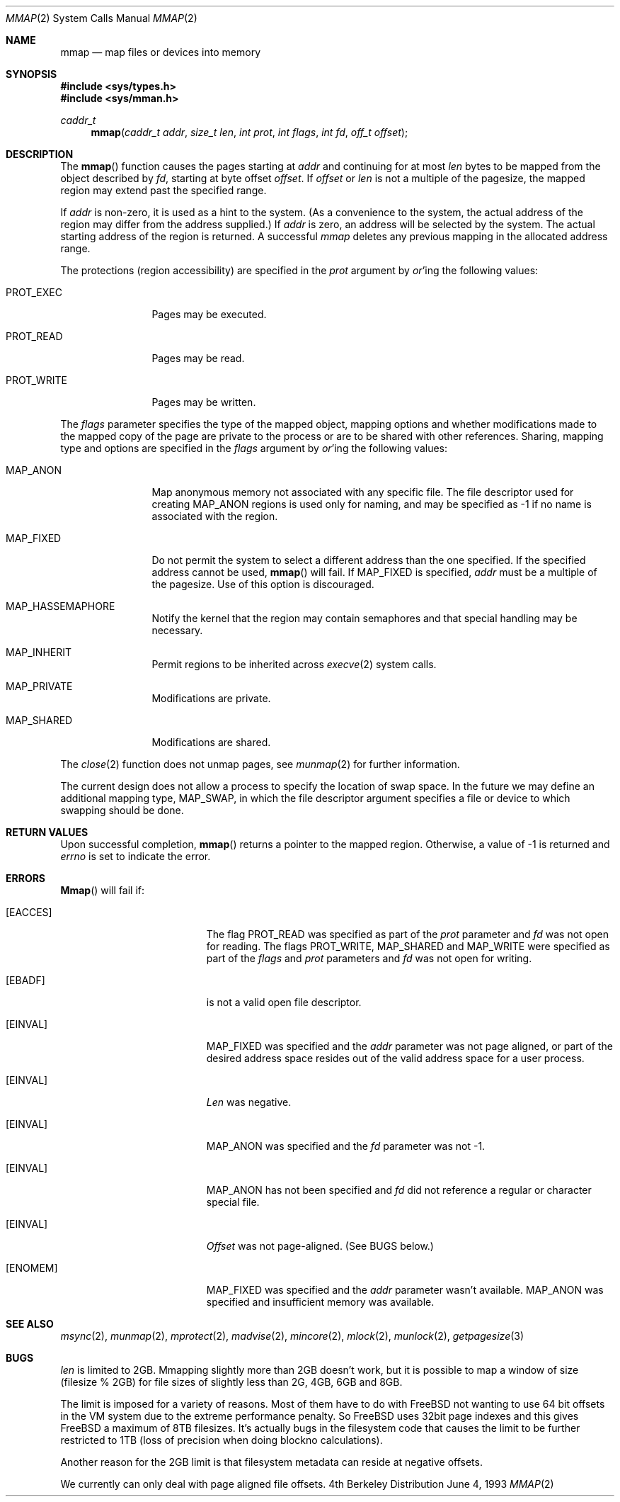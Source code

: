 .\" Copyright (c) 1991, 1993
.\"	The Regents of the University of California.  All rights reserved.
.\"
.\" Redistribution and use in source and binary forms, with or without
.\" modification, are permitted provided that the following conditions
.\" are met:
.\" 1. Redistributions of source code must retain the above copyright
.\"    notice, this list of conditions and the following disclaimer.
.\" 2. Redistributions in binary form must reproduce the above copyright
.\"    notice, this list of conditions and the following disclaimer in the
.\"    documentation and/or other materials provided with the distribution.
.\" 3. All advertising materials mentioning features or use of this software
.\"    must display the following acknowledgement:
.\"	This product includes software developed by the University of
.\"	California, Berkeley and its contributors.
.\" 4. Neither the name of the University nor the names of its contributors
.\"    may be used to endorse or promote products derived from this software
.\"    without specific prior written permission.
.\"
.\" THIS SOFTWARE IS PROVIDED BY THE REGENTS AND CONTRIBUTORS ``AS IS'' AND
.\" ANY EXPRESS OR IMPLIED WARRANTIES, INCLUDING, BUT NOT LIMITED TO, THE
.\" IMPLIED WARRANTIES OF MERCHANTABILITY AND FITNESS FOR A PARTICULAR PURPOSE
.\" ARE DISCLAIMED.  IN NO EVENT SHALL THE REGENTS OR CONTRIBUTORS BE LIABLE
.\" FOR ANY DIRECT, INDIRECT, INCIDENTAL, SPECIAL, EXEMPLARY, OR CONSEQUENTIAL
.\" DAMAGES (INCLUDING, BUT NOT LIMITED TO, PROCUREMENT OF SUBSTITUTE GOODS
.\" OR SERVICES; LOSS OF USE, DATA, OR PROFITS; OR BUSINESS INTERRUPTION)
.\" HOWEVER CAUSED AND ON ANY THEORY OF LIABILITY, WHETHER IN CONTRACT, STRICT
.\" LIABILITY, OR TORT (INCLUDING NEGLIGENCE OR OTHERWISE) ARISING IN ANY WAY
.\" OUT OF THE USE OF THIS SOFTWARE, EVEN IF ADVISED OF THE POSSIBILITY OF
.\" SUCH DAMAGE.
.\"
.\"	@(#)mmap.2	8.1 (Berkeley) 6/4/93
.\"
.Dd "June 4, 1993"
.Dt MMAP 2
.Os BSD 4
.Sh NAME
.Nm mmap
.Nd map files or devices into memory
.Sh SYNOPSIS
.Fd #include <sys/types.h>
.Fd #include <sys/mman.h>
.Ft caddr_t
.Fn mmap "caddr_t addr" "size_t len" "int prot" "int flags" "int fd" "off_t offset"
.Sh DESCRIPTION
The
.Fn mmap
function causes the pages starting at
.Fa addr
and continuing for at most
.Fa len
bytes to be mapped from the object described by
.Fa fd ,
starting at byte offset
.Fa offset .
If
.Fa offset
or
.Fa len
is not a multiple of the pagesize, the mapped region may extend past the
specified range.
.Pp
If
.Fa addr
is non-zero, it is used as a hint to the system.
(As a convenience to the system, the actual address of the region may differ
from the address supplied.)
If
.Fa addr
is zero, an address will be selected by the system.
The actual starting address of the region is returned.
A successful
.Fa mmap
deletes any previous mapping in the allocated address range.
.Pp
The protections (region accessibility) are specified in the
.Fa prot
argument by
.Em or Ns 'ing
the following values:
.Pp
.Bl -tag -width MAP_FIXEDX
.It Dv PROT_EXEC
Pages may be executed.
.It Dv PROT_READ
Pages may be read.
.It Dv PROT_WRITE
Pages may be written.
.El
.Pp
The
.Fa flags
parameter specifies the type of the mapped object, mapping options and
whether modifications made to the mapped copy of the page are private
to the process or are to be shared with other references.
Sharing, mapping type and options are specified in the
.Fa flags
argument by
.Em or Ns 'ing
the following values:
.Pp
.Bl -tag -width MAP_FIXEDX
.It Dv MAP_ANON
Map anonymous memory not associated with any specific file.
The file descriptor used for creating
.Dv MAP_ANON
regions is used only for
naming, and may be specified as \-1 if no name is associated with the
region.
.\".It Dv MAP_FILE
.\"Mapped from a regular file or character-special device memory.
.It Dv MAP_FIXED
Do not permit the system to select a different address than the one
specified.
If the specified address cannot be used,
.Fn mmap
will fail.
If MAP_FIXED is specified,
.Fa addr
must be a multiple of the pagesize.
Use of this option is discouraged.
.It Dv MAP_HASSEMAPHORE
Notify the kernel that the region may contain semaphores and that special
handling may be necessary.
.It Dv MAP_INHERIT
Permit regions to be inherited across
.Xr execve 2
system calls.
.It Dv MAP_PRIVATE
Modifications are private.
.It Dv MAP_SHARED
Modifications are shared.
.El
.Pp
The 
.Xr close 2
function does not unmap pages, see
.Xr munmap 2
for further information.
.Pp
The current design does not allow a process to specify the location of
swap space.
In the future we may define an additional mapping type,
.Dv MAP_SWAP ,
in which
the file descriptor argument specifies a file or device to which swapping
should be done.
.Sh RETURN VALUES
Upon successful completion,
.Fn mmap
returns a pointer to the mapped region.
Otherwise, a value of -1 is returned and
.Va errno
is set to indicate the error.
.Sh ERRORS
.Fn Mmap
will fail if:
.Bl -tag -width Er
.It Bq Er EACCES
The flag
.Dv PROT_READ
was specified as part of the
.Fa prot
parameter and
.Fa fd
was not open for reading.
The flags
.Dv PROT_WRITE ,
.Dv MAP_SHARED
and
.Dv MAP_WRITE
were specified as part
of the
.Fa flags
and
.Fa prot
parameters and
.Fa fd
was not open for writing.
.It Bq Er EBADF
.Fa Fd
is not a valid open file descriptor.
.It Bq Er EINVAL
.Dv MAP_FIXED
was specified and the
.Fa addr
parameter was not page aligned, or part of the desired address space
resides out of the valid address space for a user process.
.It Bq Er EINVAL
.Fa Len
was negative.
.It Bq Er EINVAL
.Dv MAP_ANON
was specified and the
.Fa fd
parameter was not -1.
.It Bq Er EINVAL
.Dv MAP_ANON
has not been specified and
.Fa fd
did not reference a regular or character special file.
.It Bq Er EINVAL
.Fa Offset
was not page-aligned.  (See BUGS below.)
.It Bq Er ENOMEM
.Dv MAP_FIXED
was specified and the
.Fa addr
parameter wasn't available.
.Dv MAP_ANON
was specified and insufficient memory was available.
.Sh "SEE ALSO"
.Xr msync 2 ,
.Xr munmap 2 ,
.Xr mprotect 2 ,
.Xr madvise 2 ,
.Xr mincore 2 ,
.Xr mlock 2 ,
.Xr munlock 2 ,
.Xr getpagesize 3

.Sh BUGS
.Ar len
is limited to 2GB.  Mmapping slightly more than 2GB doesn't work, but
it is possible to map a window of size (filesize % 2GB) for file sizes 
of slightly less than 2G, 4GB, 6GB and 8GB.

The limit is imposed for a variety of reasons. Most of them have to do
with FreeBSD not wanting to use 64 bit offsets in the VM system due to
the extreme performance penalty. So FreeBSD uses 32bit page indexes and
this gives FreeBSD a maximum of 8TB filesizes. It's actually bugs in
the filesystem code that causes the limit to be further restricted to
1TB (loss of precision when doing blockno calculations).

Another reason for the 2GB limit is that filesystem metadata can
reside at negative offsets.

We currently can only deal with page aligned file offsets.
